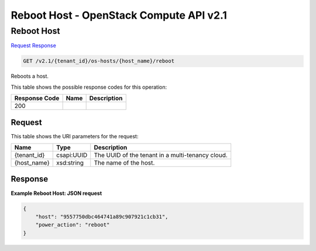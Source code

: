=============================================================================
Reboot Host -  OpenStack Compute API v2.1
=============================================================================

Reboot Host
~~~~~~~~~~~~~~~~~~~~~~~~~

`Request <GET_reboot_host_v2.1_tenant_id_os-hosts_host_name_reboot.rst#request>`__
`Response <GET_reboot_host_v2.1_tenant_id_os-hosts_host_name_reboot.rst#response>`__

.. code-block:: javascript

    GET /v2.1/{tenant_id}/os-hosts/{host_name}/reboot

Reboots a host.



This table shows the possible response codes for this operation:


+--------------------------+-------------------------+-------------------------+
|Response Code             |Name                     |Description              |
+==========================+=========================+=========================+
|200                       |                         |                         |
+--------------------------+-------------------------+-------------------------+


Request
^^^^^^^^^^^^^^^^^

This table shows the URI parameters for the request:

+--------------------------+-------------------------+-------------------------+
|Name                      |Type                     |Description              |
+==========================+=========================+=========================+
|{tenant_id}               |csapi:UUID               |The UUID of the tenant   |
|                          |                         |in a multi-tenancy cloud.|
+--------------------------+-------------------------+-------------------------+
|{host_name}               |xsd:string               |The name of the host.    |
+--------------------------+-------------------------+-------------------------+








Response
^^^^^^^^^^^^^^^^^^





**Example Reboot Host: JSON request**


.. code::

    {
        "host": "9557750dbc464741a89c907921c1cb31",
        "power_action": "reboot"
    }
    

